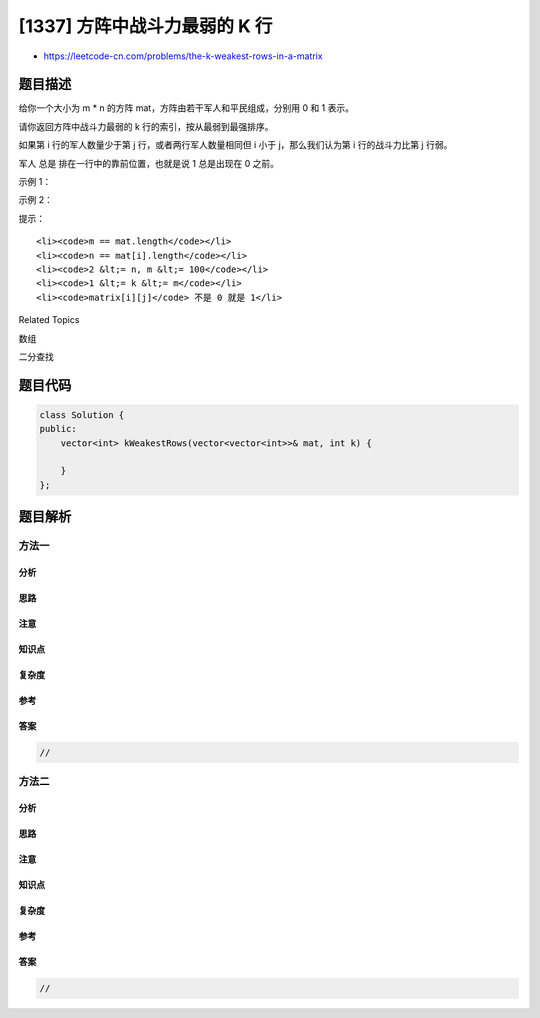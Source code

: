 [1337] 方阵中战斗力最弱的 K 行
==============================

-  https://leetcode-cn.com/problems/the-k-weakest-rows-in-a-matrix

题目描述
--------

.. raw:: html

   <p>

给你一个大小为 m \* n 的方阵 mat，方阵由若干军人和平民组成，分别用 0 和
1 表示。

.. raw:: html

   </p>

.. raw:: html

   <p>

请你返回方阵中战斗力最弱的 k 行的索引，按从最弱到最强排序。

.. raw:: html

   </p>

.. raw:: html

   <p>

如果第 i 行的军人数量少于第 j 行，或者两行军人数量相同但 i 小于
j，那么我们认为第 i 行的战斗力比第 j 行弱。

.. raw:: html

   </p>

.. raw:: html

   <p>

军人 总是 排在一行中的靠前位置，也就是说 1 总是出现在 0 之前。

.. raw:: html

   </p>

.. raw:: html

   <p>

 

.. raw:: html

   </p>

.. raw:: html

   <p>

示例 1：

.. raw:: html

   </p>

.. raw:: html

   <pre><strong>输入：</strong>mat = 
   [[1,1,0,0,0],
    [1,1,1,1,0],
    [1,0,0,0,0],
    [1,1,0,0,0],
    [1,1,1,1,1]], 
   k = 3
   <strong>输出：</strong>[2,0,3]
   <strong>解释：</strong>
   每行中的军人数目：
   行 0 -&gt; 2 
   行 1 -&gt; 4 
   行 2 -&gt; 1 
   行 3 -&gt; 2 
   行 4 -&gt; 5 
   从最弱到最强对这些行排序后得到 [2,0,3,1,4]
   </pre>

.. raw:: html

   <p>

示例 2：

.. raw:: html

   </p>

.. raw:: html

   <pre><strong>输入：</strong>mat = 
   [[1,0,0,0],
   &nbsp;[1,1,1,1],
   &nbsp;[1,0,0,0],
   &nbsp;[1,0,0,0]], 
   k = 2
   <strong>输出：</strong>[0,2]
   <strong>解释：</strong> 
   每行中的军人数目：
   行 0 -&gt; 1 
   行 1 -&gt; 4 
   行 2 -&gt; 1 
   行 3 -&gt; 1 
   从最弱到最强对这些行排序后得到 [0,2,3,1]
   </pre>

.. raw:: html

   <p>

 

.. raw:: html

   </p>

.. raw:: html

   <p>

提示：

.. raw:: html

   </p>

.. raw:: html

   <ul>

::

    <li><code>m == mat.length</code></li>
    <li><code>n == mat[i].length</code></li>
    <li><code>2 &lt;= n, m &lt;= 100</code></li>
    <li><code>1 &lt;= k &lt;= m</code></li>
    <li><code>matrix[i][j]</code> 不是 0 就是 1</li>

.. raw:: html

   </ul>

.. raw:: html

   <div>

.. raw:: html

   <div>

Related Topics

.. raw:: html

   </div>

.. raw:: html

   <div>

.. raw:: html

   <li>

数组

.. raw:: html

   </li>

.. raw:: html

   <li>

二分查找

.. raw:: html

   </li>

.. raw:: html

   </div>

.. raw:: html

   </div>

题目代码
--------

.. code:: cpp

    class Solution {
    public:
        vector<int> kWeakestRows(vector<vector<int>>& mat, int k) {

        }
    };

题目解析
--------

方法一
~~~~~~

分析
^^^^

思路
^^^^

注意
^^^^

知识点
^^^^^^

复杂度
^^^^^^

参考
^^^^

答案
^^^^

.. code:: cpp

    //

方法二
~~~~~~

分析
^^^^

思路
^^^^

注意
^^^^

知识点
^^^^^^

复杂度
^^^^^^

参考
^^^^

答案
^^^^

.. code:: cpp

    //
